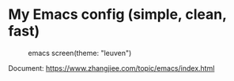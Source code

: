 * My Emacs config (simple, clean, fast)

#+CAPTION: emacs screen(theme: "leuven")
#+NAME: screen.png
[[./screen.png]]

Document: https://www.zhangjiee.com/topic/emacs/index.html
